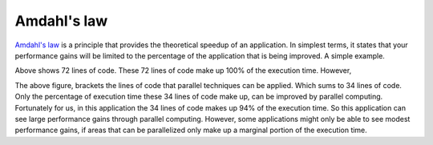 
Amdahl's law
================

`Amdahl's law <https://en.wikipedia.org/wiki/Amdahl's_law>`_ is a principle
that provides the theoretical speedup of an application.  In simplest terms, it
states that your performance gains will be limited to the percentage of the
application that is being improved.  A simple example.

.. image:: images/code.png
    :align: center

Above shows 72 lines of code.  These 72 lines of code make up 100% of the
execution time.  However, 

.. image:: images/parallelblocks.png
    :align: center

The above figure, brackets the lines of code that parallel techniques can be
applied.  Which sums to 34 lines of code.  Only the percentage of execution
time these 34 lines of code make up, can be improved by parallel computing.
Fortunately for us, in this application the 34 lines of code makes up 94% of
the execution time.  So this application can see large performance gains
through parallel computing.  However, some applications might only be able to
see modest performance gains, if areas that can be parallelized only make up a
marginal portion of the execution time.

